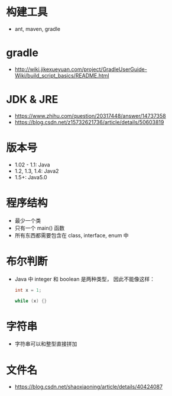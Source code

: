 * 构建工具
  + ant, maven, gradle

* gradle
  + http://wiki.jikexueyuan.com/project/GradleUserGuide-Wiki/build_script_basics/README.html

* JDK & JRE
  + https://www.zhihu.com/question/20317448/answer/14737358
  + https://blog.csdn.net/z15732621736/article/details/50603819

* 版本号
  + 1.02 - 1.1: Java
  + 1.2, 1.3, 1.4: Java2
  + 1.5+: Java5.0

* 程序结构
  + 最少一个类
  + 只有一个 main() 函数
  + 所有东西都需要包含在 class, interface, enum 中

* 布尔判断
  + Java 中 integer 和 boolean 是两种类型， 因此不能像这样：
    #+BEGIN_SRC java
      int x = 1;

      while (x) {}
    #+END_SRC

* 字符串
  + 字符串可以和整型直接拼加

* 文件名
  + https://blog.csdn.net/shaoxiaoning/article/details/40424087


